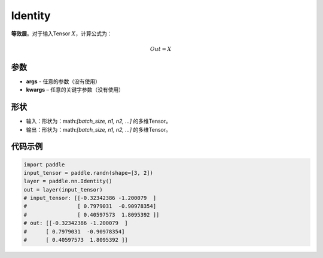 .. _cn_api_paddle_nn_layer_common_Identity:

Identity
-------------------------------

.. py:class:: paddle.nn.Identity(*args, **kwargs)


**等效层**。对于输入Tensor :math:`X`，计算公式为：

.. math::

    Out = X


参数
:::::::::

- **args** - 任意的参数（没有使用）
- **kwargs** – 任意的关键字参数（没有使用）

形状
:::::::::

- 输入：形状为：math:`[batch\_size, n1, n2, ...]` 的多维Tensor。
- 输出：形状为：math:`[batch\_size, n1, n2, ...]` 的多维Tensor。

代码示例
:::::::::

.. code-block:: python

    import paddle
    input_tensor = paddle.randn(shape=[3, 2])
    layer = paddle.nn.Identity()
    out = layer(input_tensor)
    # input_tensor: [[-0.32342386 -1.200079  ]
    #                [ 0.7979031  -0.90978354]
    #                [ 0.40597573  1.8095392 ]]
    # out: [[-0.32342386 -1.200079  ]
    #      [ 0.7979031  -0.90978354]
    #      [ 0.40597573  1.8095392 ]]
